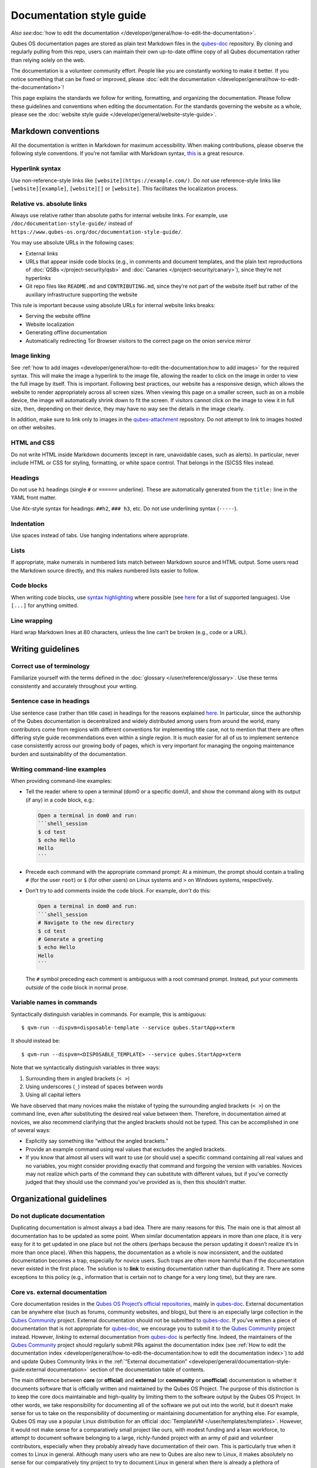 =========================
Documentation style guide
=========================

*Also see*\ :doc:`how to edit the documentation </developer/general/how-to-edit-the-documentation>`\ *.*

Qubes OS documentation pages are stored as plain text Markdown files in
the `qubes-doc <https://github.com/QubesOS/qubes-doc>`__ repository. By
cloning and regularly pulling from this repo, users can maintain their
own up-to-date offline copy of all Qubes documentation rather than
relying solely on the web.

The documentation is a volunteer community effort. People like you are
constantly working to make it better. If you notice something that can
be fixed or improved, please :doc:`edit the documentation </developer/general/how-to-edit-the-documentation>`!

This page explains the standards we follow for writing, formatting, and
organizing the documentation. Please follow these guidelines and
conventions when editing the documentation. For the standards governing
the website as a whole, please see the :doc:`website style guide </developer/general/website-style-guide>`.

Markdown conventions
====================

All the documentation is written in Markdown for maximum accessibility.
When making contributions, please observe the following style
conventions. If you’re not familiar with Markdown syntax, `this <https://daringfireball.net/projects/markdown/>`__ is a great
resource.

Hyperlink syntax
----------------

Use non-reference-style links like ``[website](https://example.com/)``.
Do *not* use reference-style links like ``[website][example]``,
``[website][]`` or ``[website]``. This facilitates the localization
process.

Relative vs. absolute links
---------------------------

Always use relative rather than absolute paths for internal website
links. For example, use ``/doc/documentation-style-guide/`` instead of
``https://www.qubes-os.org/doc/documentation-style-guide/``.

You may use absolute URLs in the following cases:

-  External links
-  URLs that appear inside code blocks (e.g., in comments and document
   templates, and the plain text reproductions of
   :doc:`QSBs </project-security/qsb>` and :doc:`Canaries </project-security/canary>`),
   since they’re not hyperlinks
-  Git repo files like ``README.md`` and ``CONTRIBUTING.md``, since
   they’re not part of the website itself but rather of the auxiliary
   infrastructure supporting the website

This rule is important because using absolute URLs for internal website
links breaks:

-  Serving the website offline
-  Website localization
-  Generating offline documentation
-  Automatically redirecting Tor Browser visitors to the correct page on
   the onion service mirror

Image linking
-------------

See :ref:`how to add images <developer/general/how-to-edit-the-documentation:how to add images>` for
the required syntax. This will make the image a hyperlink to the image
file, allowing the reader to click on the image in order to view the
full image by itself. This is important. Following best practices, our
website has a responsive design, which allows the website to render
appropriately across all screen sizes. When viewing this page on a
smaller screen, such as on a mobile device, the image will automatically
shrink down to fit the screen. If visitors cannot click on the image to
view it in full size, then, depending on their device, they may have no
way see the details in the image clearly.

In addition, make sure to link only to images in the `qubes-attachment <https://github.com/QubesOS/qubes-attachment>`__
repository. Do not attempt to link to images hosted on other websites.

HTML and CSS
------------

Do not write HTML inside Markdown documents (except in rare, unavoidable
cases, such as alerts). In particular, never include HTML or CSS for
styling, formatting, or white space control. That belongs in the (S)CSS
files instead.

Headings
--------

Do not use ``h1`` headings (single ``#`` or ``======`` underline). These
are automatically generated from the ``title:`` line in the YAML front
matter.

Use Atx-style syntax for headings: ``##h2``, ``### h3``, etc. Do not use
underlining syntax (``-----``).

Indentation
-----------

Use spaces instead of tabs. Use hanging indentations where appropriate.

Lists
-----

If appropriate, make numerals in numbered lists match between Markdown
source and HTML output. Some users read the Markdown source directly,
and this makes numbered lists easier to follow.

Code blocks
-----------

When writing code blocks, use `syntax highlighting <https://github.github.com/gfm/#info-string>`__ where possible (see `here <https://github.com/jneen/rouge/wiki/List-of-supported-languages-and-lexers>`__
for a list of supported languages). Use ``[...]`` for anything omitted.

Line wrapping
-------------

Hard wrap Markdown lines at 80 characters, unless the line can’t be
broken (e.g., code or a URL).

Writing guidelines
==================

Correct use of terminology
--------------------------

Familiarize yourself with the terms defined in the :doc:`glossary </user/reference/glossary>`. Use these terms consistently and
accurately throughout your writing.

Sentence case in headings
-------------------------

Use sentence case (rather than title case) in headings for the reasons
explained `here <https://www.sallybagshaw.com.au/articles/sentence-case-v-title-case/>`__.
In particular, since the authorship of the Qubes documentation is
decentralized and widely distributed among users from around the world,
many contributors come from regions with different conventions for
implementing title case, not to mention that there are often differing
style guide recommendations even within a single region. It is much
easier for all of us to implement sentence case consistently across our
growing body of pages, which is very important for managing the ongoing
maintenance burden and sustainability of the documentation.

Writing command-line examples
-----------------------------

When providing command-line examples:

-  Tell the reader where to open a terminal (dom0 or a specific domU),
   and show the command along with its output (if any) in a code block,
   e.g.:

   .. code:: markdown

      Open a terminal in dom0 and run:
      ```shell_session
      $ cd test
      $ echo Hello
      Hello
      ```

-  Precede each command with the appropriate command prompt: At a
   minimum, the prompt should contain a trailing ``#`` (for the user
   ``root``) or ``$`` (for other users) on Linux systems and ``>`` on
   Windows systems, respectively.

-  Don’t try to add comments inside the code block. For example, *don’t*
   do this:

   .. code:: markdown

      Open a terminal in dom0 and run:
      ```shell_session
      # Navigate to the new directory
      $ cd test
      # Generate a greeting
      $ echo Hello
      Hello
      ```

   The ``#`` symbol preceding each comment is ambiguous with a root
   command prompt. Instead, put your comments *outside* of the code
   block in normal prose.

Variable names in commands
--------------------------

Syntactically distinguish variables in commands. For example, this is
ambiguous:

::

   $ qvm-run --dispvm=disposable-template --service qubes.StartApp+xterm

It should instead be:

::

   $ qvm-run --dispvm=<DISPOSABLE_TEMPLATE> --service qubes.StartApp+xterm

Note that we syntactically distinguish variables in three ways:

1. Surrounding them in angled brackets (``< >``)
2. Using underscores (``_``) instead of spaces between words
3. Using all capital letters

We have observed that many novices make the mistake of typing the
surrounding angled brackets (``< >``) on the command line, even after
substituting the desired real value between them. Therefore, in
documentation aimed at novices, we also recommend clarifying that the
angled brackets should not be typed. This can be accomplished in one of
several ways:

-  Explicitly say something like “without the angled brackets.”
-  Provide an example command using real values that excludes the angled
   brackets.
-  If you know that almost all users will want to use (or should use) a
   specific command containing all real values and no variables, you
   might consider providing exactly that command and forgoing the
   version with variables. Novices may not realize which parts of the
   command they can substitute with different values, but if you’ve
   correctly judged that they should use the command you’ve provided as
   is, then this shouldn’t matter.

Organizational guidelines
=========================

Do not duplicate documentation
------------------------------

Duplicating documentation is almost always a bad idea. There are many
reasons for this. The main one is that almost all documentation has to
be updated as some point. When similar documentation appears in more
than one place, it is very easy for it to get updated in one place but
not the others (perhaps because the person updating it doesn’t realize
it’s in more than once place). When this happens, the documentation as a
whole is now inconsistent, and the outdated documentation becomes a
trap, especially for novice users. Such traps are often more harmful
than if the documentation never existed in the first place. The solution
is to **link** to existing documentation rather than duplicating it.
There are some exceptions to this policy (e.g., information that is
certain not to change for a very long time), but they are rare.

Core vs. external documentation
-------------------------------

Core documentation resides in the `Qubes OS Project’s official repositories <https://github.com/QubesOS/>`__, mainly in `qubes-doc <https://github.com/QubesOS/qubes-doc>`__. External
documentation can be anywhere else (such as forums, community websites,
and blogs), but there is an especially large collection in the `Qubes Community <https://github.com/Qubes-Community>`__ project. External documentation should not be submitted to `qubes-doc <https://github.com/QubesOS/qubes-doc>`__. If you’ve written a piece of documentation that is not appropriate for `qubes-doc <https://github.com/QubesOS/qubes-doc>`__, we encourage you to submit it to the `Qubes Community <https://github.com/Qubes-Community>`__ project instead.
However, *linking* to external documentation from `qubes-doc <https://github.com/QubesOS/qubes-doc>`__ is perfectly fine. Indeed, the maintainers of the `Qubes Community <https://github.com/Qubes-Community>`__ project should
regularly submit PRs against the documentation index (see :ref:`How to edit the documentation index <developer/general/how-to-edit-the-documentation:how to edit the documentation index>`)
to add and update Qubes Community links in the :ref:`“External documentation” <developer/general/documentation-style-guide:external documentation>` section of the
documentation table of contents.

The main difference between **core** (or **official**) and **external**
(or **community** or **unofficial**) documentation is whether it
documents software that is officially written and maintained by the
Qubes OS Project. The purpose of this distinction is to keep the core
docs maintainable and high-quality by limiting them to the software
output by the Qubes OS Project. In other words, we take responsibility
for documenting all of the software we put out into the world, but it
doesn’t make sense for us to take on the responsibility of documenting
or maintaining documentation for anything else. For example, Qubes OS
may use a popular Linux distribution for an official :doc:`TemplateVM </user/templates/templates>`. However, it would not make sense for a
comparatively small project like ours, with modest funding and a lean
workforce, to attempt to document software belonging to a large,
richly-funded project with an army of paid and volunteer contributors,
especially when they probably already have documentation of their own.
This is particularly true when it comes to Linux in general. Although
many users who are new to Qubes are also new to Linux, it makes
absolutely no sense for our comparatively tiny project to try to
document Linux in general when there is already a plethora of
documentation out there.

Many contributors do not realize that there is a significant amount of
work involved in *maintaining* documentation after it has been written.
They may wish to write documentation and submit it to the core docs, but
they see only their own writing process and fail to consider that it
will have to be kept up-to-date and consistent with the rest of the docs
for years afterward. Submissions to the core docs also have to :ref:`undergo a review process <developer/general/how-to-edit-the-documentation:security>` to
ensure accuracy before being merged, which takes up valuable time from
the team. We aim to maintain high quality standards for the core docs
(style and mechanics, formatting), which also takes up a lot of time. If
the documentation involves anything external to the Qubes OS Project
(such as a website, platform, program, protocol, framework, practice, or
even a reference to a version number), the documentation is likely to
become outdated when that external thing changes. It’s also important to
periodically review and update this documentation, especially when a new
Qubes release comes out. Periodically, there may be technical or policy
changes that affect all the core documentation. The more documentation
there is relative to maintainers, the harder all of this will be. Since
there are many more people who are willing to write documentation than
to maintain it, these individually small incremental additions amount to
a significant maintenance burden for the project.

On the positive side, we consider the existence of community
documentation to be a sign of a healthy ecosystem, and this is quite
common in the software world. The community is better positioned to
write and maintain documentation that applies, combines, and simplifies
the official documentation, e.g., tutorials that explain how to install
and use various programs in Qubes, how to create custom VM setups, and
introductory tutorials that teach basic Linux concepts and commands in
the context of Qubes. In addition, just because the Qubes OS Project has
officially written and maintains some flexible framework, such as
``qrexec``, it does not make sense to include every tutorial that says
“here’s how to do something cool with ``qrexec``” in the core docs. Such tutorials generally also belong in the community documentation.  See `#4693 <https://github.com/QubesOS/qubes-issues/issues/4693>`__ for
more background information.

Release-specific documentation
------------------------------

*See*\ `#5308 <https://github.com/QubesOS/qubes-issues/issues/5308>`__\ *for
pending changes to this policy.*

We maintain only one set of documentation for Qubes OS. We do not
maintain a different set of documentation for each release of Qubes. Our
single set of Qubes OS documentation is updated on a continual, rolling
basis. Our first priority is to document all **current, stable
releases** of Qubes. Our second priority is to document the next,
upcoming release (if any) that is currently in the beta or release
candidate stage.

In cases where a documentation page covers functionality that differs
considerably between Qubes OS releases, the page should be subdivided
into clearly-labeled sections that cover the different functionality in
different releases (examples below).

In general, avoid mentioning specific Qubes versions in the body text of
documentation, as these references rapidly go out of date and become
misleading to readers.

Incorrect Example
~~~~~~~~~~~~~~~~~

::

   ## How to Foo

   Fooing is the process by which one foos. There are both general and specific
   versions of fooing, which vary in usefulness depending on your goals, but for
   the most part, all fooing is fooing.

   To foo in Qubes 3.2:

      $ qvm-foo <foo-bar>

   Note that this does not work in Qubes 4.0, where there is a special widget
   for fooing, which you can find in the lower-right corner of the screen in
   the Foo Manager. Alternatively, you can use the more general `qubes-baz`
   command introduced in 4.0:

      $ qubes-baz --foo <bar>

   Once you foo, make sure to close the baz before fooing the next bar.

Correct Example
~~~~~~~~~~~~~~~

::

   ## Qubes 3.2

   ### How to Foo

   Fooing is the process by which one foos. There are both general and specific
   versions of fooing, which vary in usefulness depending on your goals, but for
   the most part, all fooing is fooing.

   To foo:

      $ qvm-foo <foo-bar>

   Once you foo, make sure to close the baz before fooing the next bar.

   ## Qubes 4.0

   ### How to Foo

   Fooing is the process by which one foos. There are both general and specific
   versions of fooing, which vary in usefulness depending on your goals, but for
   the most part, all fooing is fooing.

   There is a special widget for fooing, which you can find in the lower-right
   corner of the screen in the Foo Manager. Alternatively, you can use the
   general `qubes-baz` command:

      $ qubes-baz --foo <bar>

   Once you foo, make sure to close the baz before fooing the next bar.

Subdividing the page into clearly-labeled sections for each release has
several benefits:

-  It preserves good content for older (but still supported) releases.
   Many documentation contributors are also people who prefer to use the
   latest release. Many of them are tempted to *replace* existing
   content that applies to an older, supported release with content that
   applies only to the latest release. This is somewhat understandable.
   Since they only use the latest release, they may be focused on their
   own experience, and they may even regard the older release as
   deprecated, even when it’s actually still supported. However,
   allowing this replacement of content would do a great disservice to
   those who still rely on the older, supported release. In many cases,
   these users value the stability and reliability of the older,
   supported release. With the older, supported release, there has been
   more time to fix bugs and make improvements in both the software and
   the documentation. Consequently, much of the documentation content
   for this release may have gone through several rounds of editing,
   review, and revision. It would be a tragedy for this content to
   vanish while the very set of users who most prize stability and
   reliability are depending on it.
-  It’s easy for readers to quickly find the information they’re looking
   for, since they can go directly to the section that applies to their
   release.
-  It’s hard for readers to miss information they need, since it’s all
   in one place. In the incorrect example, information that the reader
   needs could be in any paragraph in the entire document, and there’s
   no way to tell without reading the entire page. In the correct
   example, the reader can simply skim the headings in order to know
   which parts of the page need to be read and which can be safely
   ignored. The fact that some content is repeated in the two
   release-specific sections is not a problem, since no reader has to
   read the same thing twice. Moreover, as one release gets updated,
   it’s likely that the documentation for that release will also be
   updated. Therefore, content that is initially duplicated between
   release-specific sections will not necessarily stay that way, and
   this is a good thing: We want the documentation for a release that
   *doesn’t* change to stay the same, and we want the documentation for
   a release that *does* change to change along with the software.
-  It’s easy for documentation contributors and maintainers to know
   which file to edit and update, since there’s only one page for all
   Qubes OS releases. Initially creating the new headings and
   duplicating content that applies to both is only a one-time cost for
   each page, and many pages don’t even require this treatment, since
   they apply to all currently-supported Qubes OS releases.

By contrast, an alternative approach, such as segregating the
documentation into two different branches, would mean that contributions
that apply to both Qubes releases would only end up in one branch,
unless someone remembered to manually submit the same thing to the other
branch and actually made the effort to do so. Most of the time, this
wouldn’t happen. When it did, it would mean a second pull request that
would have to be reviewed. Over time, the different branches would
diverge in non-release-specific content. Good general content that was
submitted only to one branch would effectively disappear once that
release was deprecated. (Even if it were still on the website, no one
would look at it, since it would explicitly be in the subdirectory of a
deprecated release, and there would be a motivation to remove it from
the website so that search results wouldn’t be populated with
out-of-date information.)

For further discussion about release-specific documentation in Qubes,
see `here <https://groups.google.com/d/topic/qubes-users/H9BZX4K9Ptk/discussion>`__.

Git conventions
===============

Please follow our :ref:`Git commit message guidelines <developer/code/coding-style:commit message guidelines>`.
